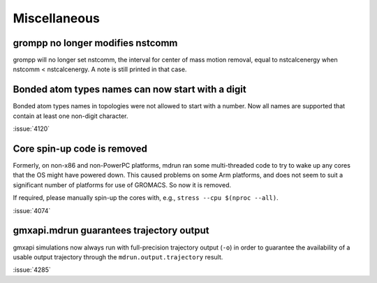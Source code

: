 Miscellaneous
^^^^^^^^^^^^^

.. Note to developers!
   Please use """"""" to underline the individual entries for fixed issues in the subfolders,
   otherwise the formatting on the webpage is messed up.
   Also, please use the syntax :issue:`number` to reference issues on GitLab, without the
   a space between the colon and number!

grompp no longer modifies nstcomm
"""""""""""""""""""""""""""""""""

grompp will no longer set nstcomm, the interval for center of mass motion
removal, equal to nstcalcenergy when nstcomm < nstcalcenergy.
A note is still printed in that case.

Bonded atom types names can now start with a digit
""""""""""""""""""""""""""""""""""""""""""""""""""

Bonded atom types names in topologies were not allowed to start with a number.
Now all names are supported that contain at least one non-digit character.

:issue:`4120`

Core spin-up code is removed
""""""""""""""""""""""""""""""""""""""""""""""""""

Formerly, on non-x86 and non-PowerPC platforms, mdrun ran some
multi-threaded code to try to wake up any cores that the OS might have
powered down. This caused problems on some Arm platforms, and does not
seem to suit a significant number of platforms for use of GROMACS. So
now it is removed.

If required, please manually spin-up the cores with, e.g., ``stress --cpu $(nproc --all)``.

:issue:`4074`

gmxapi.mdrun guarantees trajectory output
"""""""""""""""""""""""""""""""""""""""""

gmxapi simulations now always run with full-precision trajectory output (``-o``)
in order to guarantee the availability of a usable output trajectory through the
``mdrun.output.trajectory`` result.

:issue:`4285`
